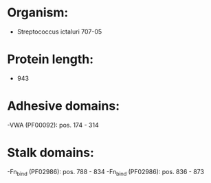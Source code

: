 * Organism:
- Streptococcus ictaluri 707-05
* Protein length:
- 943
* Adhesive domains:
-VWA (PF00092): pos. 174 - 314
* Stalk domains:
-Fn_bind (PF02986): pos. 788 - 834
-Fn_bind (PF02986): pos. 836 - 873

